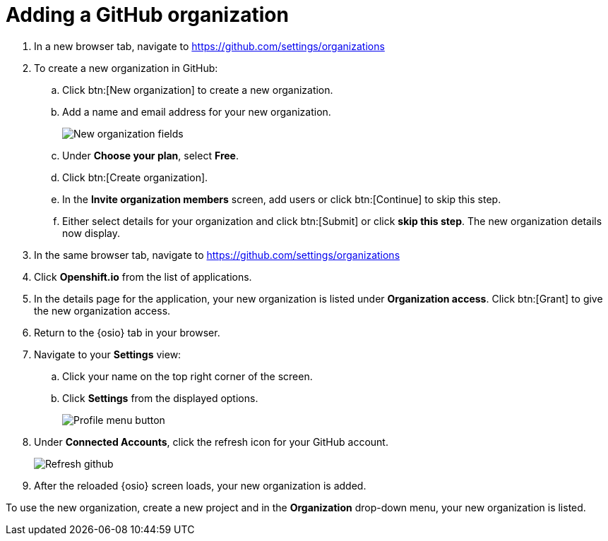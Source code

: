 [id="adding_github_org"]
= Adding a GitHub organization


. In a new browser tab, navigate to https://github.com/settings/organizations

. To create a new organization in GitHub:
.. Click btn:[New organization] to create a new organization.
.. Add a name and email address for your new organization.
+
image:new_org_fields.png[New organization fields]
+
.. Under *Choose your plan*, select *Free*.
.. Click btn:[Create organization].
.. In the *Invite organization members* screen, add users or click btn:[Continue] to skip this step.
.. Either select details for your organization and click btn:[Submit] or click *skip this step*. The new organization details now display.

. In the same browser tab, navigate to https://github.com/settings/organizations

. Click *Openshift.io* from the list of applications.

. In the details page for the application, your new organization is listed under *Organization access*. Click btn:[Grant] to give the new organization access.

. Return to the {osio} tab in your browser.

. Navigate to your *Settings* view:

.. Click your name on the top right corner of the screen.

.. Click *Settings* from the displayed options.
+
image::profile_settings.png[Profile menu button]
+
. Under *Connected Accounts*, click the refresh icon for your GitHub account.
+
image::refresh_github.png[Refresh github]
+
. After the reloaded {osio} screen loads, your new organization is added.

To use the new organization, create a new project and in the *Organization* drop-down menu, your new organization is listed.
